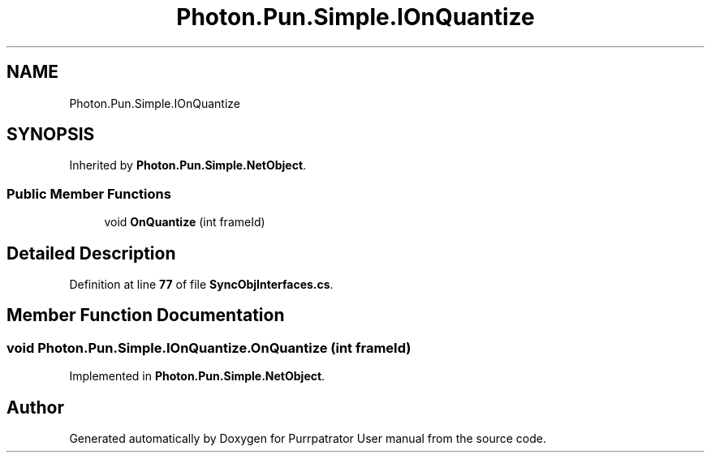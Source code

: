 .TH "Photon.Pun.Simple.IOnQuantize" 3 "Mon Apr 18 2022" "Purrpatrator User manual" \" -*- nroff -*-
.ad l
.nh
.SH NAME
Photon.Pun.Simple.IOnQuantize
.SH SYNOPSIS
.br
.PP
.PP
Inherited by \fBPhoton\&.Pun\&.Simple\&.NetObject\fP\&.
.SS "Public Member Functions"

.in +1c
.ti -1c
.RI "void \fBOnQuantize\fP (int frameId)"
.br
.in -1c
.SH "Detailed Description"
.PP 
Definition at line \fB77\fP of file \fBSyncObjInterfaces\&.cs\fP\&.
.SH "Member Function Documentation"
.PP 
.SS "void Photon\&.Pun\&.Simple\&.IOnQuantize\&.OnQuantize (int frameId)"

.PP
Implemented in \fBPhoton\&.Pun\&.Simple\&.NetObject\fP\&.

.SH "Author"
.PP 
Generated automatically by Doxygen for Purrpatrator User manual from the source code\&.

